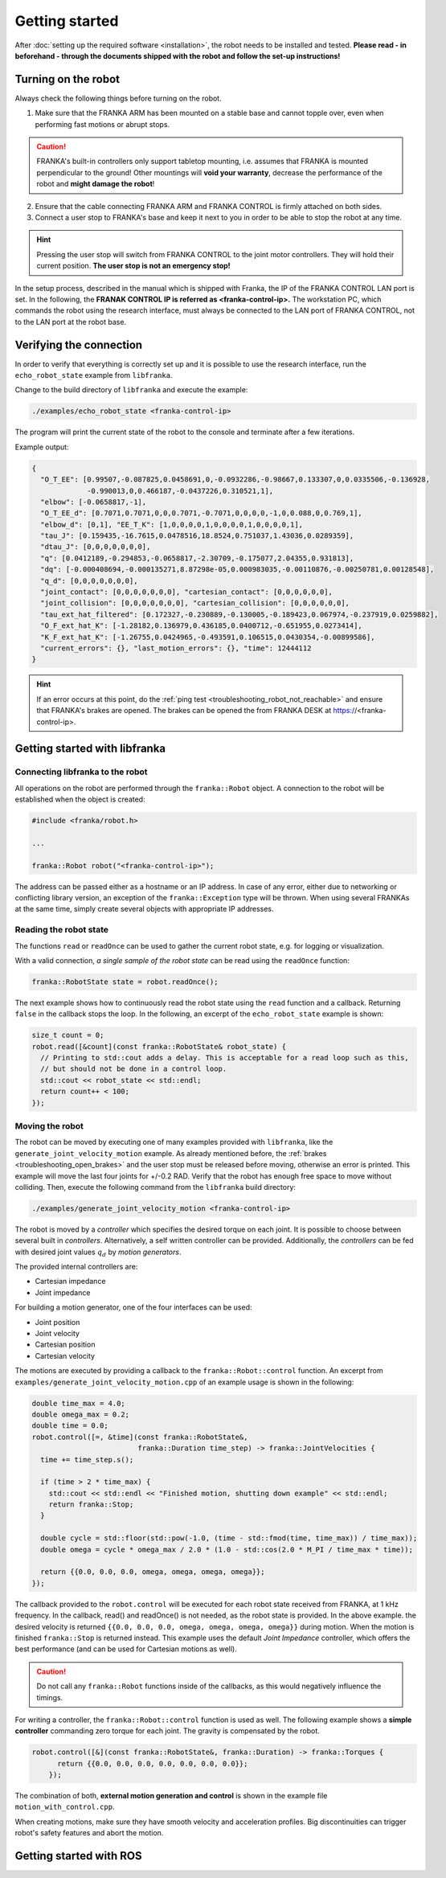 Getting started
===============

.. todo::

  Add information about the emergency stop


After :doc:`setting up the required software <installation>`, the robot needs to be installed and
tested. **Please read - in beforehand - through the documents shipped with the robot and follow
the set-up instructions!**


Turning on the robot
--------------------

Always check the following things before turning on the robot.

1. Make sure that the FRANKA ARM has been mounted on a stable base and cannot topple over, even
   when performing fast motions or abrupt stops.

.. caution::
   FRANKA's built-in controllers only support tabletop mounting, i.e. assumes that FRANKA is
   mounted perpendicular to the ground! Other mountings will **void your warranty**, decrease the
   performance of the robot and **might damage the robot**!

2. Ensure that the cable connecting FRANKA ARM and FRANKA CONTROL is firmly attached on both sides.
3. Connect a user stop to FRANKA's base and keep it next to you in order to be able to stop
   the robot at any time.

.. hint::
   Pressing the user stop will switch from FRANKA CONTROL to the joint motor controllers. They
   will hold their current position. **The user stop is not an emergency stop!**


In the setup process, described in the manual which is shipped with Franka, the IP of the FRANKA
CONTROL LAN port is set. In the following, the **FRANAK CONTROL IP is referred as
<franka-control-ip>.** The workstation PC, which commands the robot using the research interface,
must always be connected to the LAN port of FRANKA CONTROL, not to the LAN port at the robot base.


Verifying the connection
------------------------

In order to verify that everything is correctly set up and it is possible to use the research
interface, run the ``echo_robot_state`` example from ``libfranka``.

Change to the build directory of ``libfranka`` and execute the example:

.. code-block:: shell

    ./examples/echo_robot_state <franka-control-ip>

The program will print the current state of the robot to the console and terminate after a few
iterations.

Example output:

.. code-block:: json

    {
      "O_T_EE": [0.99507,-0.087825,0.0458691,0,-0.0932286,-0.98667,0.133307,0,0.0335506,-0.136928,
                 -0.990013,0,0.466187,-0.0437226,0.310521,1],
      "elbow": [-0.0658817,-1],
      "O_T_EE_d": [0.7071,0.7071,0,0,0.7071,-0.7071,0,0,0,0,-1,0,0.088,0,0.769,1],
      "elbow_d": [0,1], "EE_T_K": [1,0,0,0,0,1,0,0,0,0,1,0,0,0,0,1],
      "tau_J": [0.159435,-16.7615,0.0478516,18.8524,0.751037,1.43036,0.0289359],
      "dtau_J": [0,0,0,0,0,0,0],
      "q": [0.0412189,-0.294853,-0.0658817,-2.30709,-0.175077,2.04355,0.931813],
      "dq": [-0.000408694,-0.000135271,8.87298e-05,0.000983035,-0.00110876,-0.00250781,0.00128548],
      "q_d": [0,0,0,0,0,0,0],
      "joint_contact": [0,0,0,0,0,0,0], "cartesian_contact": [0,0,0,0,0,0],
      "joint_collision": [0,0,0,0,0,0,0], "cartesian_collision": [0,0,0,0,0,0],
      "tau_ext_hat_filtered": [0.172327,-0.230889,-0.130005,-0.189423,0.067974,-0.237919,0.0259882],
      "O_F_ext_hat_K": [-1.28182,0.136979,0.436185,0.0400712,-0.651955,0.0273414],
      "K_F_ext_hat_K": [-1.26755,0.0424965,-0.493591,0.106515,0.0430354,-0.00899586],
      "current_errors": {}, "last_motion_errors": {}, "time": 12444112
    }


.. hint::

    If an error occurs at this point, do the :ref:`ping test <troubleshooting_robot_not_reachable>`
    and ensure that FRANKA's brakes are opened. The brakes can be opened the from FRANKA DESK at
    https://<franka-control-ip>.


Getting started with libfranka
------------------------------

Connecting libfranka to the robot
^^^^^^^^^^^^^^^^^^^^^^^^^^^^^^^^^

All operations on the robot are performed through the ``franka::Robot`` object. A connection to the
robot will be established when the object is created:

.. code-block:: c++

    #include <franka/robot.h>

    ...

    franka::Robot robot("<franka-control-ip>");

The address can be passed either as a hostname or an IP address. In case of any error, either due
to networking or conflicting library version, an exception of the ``franka::Exception`` type will
be thrown. When using several FRANKAs at the same time, simply create several objects with
appropriate IP addresses.


Reading the robot state
^^^^^^^^^^^^^^^^^^^^^^^

The functions ``read`` or ``readOnce`` can be used to gather the current robot state, e.g. for
logging or visualization.


With a valid connection, *a single sample of the robot state* can be read using the ``readOnce``
function:

.. code-block:: c++

    franka::RobotState state = robot.readOnce();

The next example shows how to continuously read the robot state using the ``read`` function and a
callback. Returning ``false`` in the callback stops the loop. In the following, an excerpt of the
``echo_robot_state`` example is shown:

.. code-block:: c++

    size_t count = 0;
    robot.read([&count](const franka::RobotState& robot_state) {
      // Printing to std::cout adds a delay. This is acceptable for a read loop such as this,
      // but should not be done in a control loop.
      std::cout << robot_state << std::endl;
      return count++ < 100;
    });


Moving the robot
^^^^^^^^^^^^^^^^

The robot can be moved by executing one of many examples provided with ``libfranka``, like the
``generate_joint_velocity_motion`` example. As already mentioned before, the
:ref:`brakes <troubleshooting_open_brakes>` and the user stop must be released before moving,
otherwise an error is printed. This example will move the last four joints for +/-0.2 RAD. Verify
that the robot has enough free space to move without colliding. Then, execute the following
command from the ``libfranka`` build directory:

.. code-block:: shell

    ./examples/generate_joint_velocity_motion <franka-control-ip>

The robot is moved by a `controller` which specifies the desired torque on each joint. It is
possible to choose between several built in `controllers`. Alternatively, a self written controller
can be provided. Additionally, the `controllers` can be fed with desired joint values :math:`q_d`
by `motion generators`.


The provided internal controllers are:

* Cartesian impedance
* Joint impedance


For building a motion generator, one of the four interfaces can be used:

* Joint position
* Joint velocity
* Cartesian position
* Cartesian velocity


The motions are executed by providing a callback to the ``franka::Robot::control`` function.
An excerpt from ``examples/generate_joint_velocity_motion.cpp`` of an example usage is shown in
the following:

.. code-block:: c++

    double time_max = 4.0;
    double omega_max = 0.2;
    double time = 0.0;
    robot.control([=, &time](const franka::RobotState&,
                             franka::Duration time_step) -> franka::JointVelocities {
      time += time_step.s();

      if (time > 2 * time_max) {
        std::cout << std::endl << "Finished motion, shutting down example" << std::endl;
        return franka::Stop;
      }

      double cycle = std::floor(std::pow(-1.0, (time - std::fmod(time, time_max)) / time_max));
      double omega = cycle * omega_max / 2.0 * (1.0 - std::cos(2.0 * M_PI / time_max * time));

      return {{0.0, 0.0, 0.0, omega, omega, omega, omega}};
    });


The callback provided to the ``robot.control`` will be executed for each robot state received from
FRANKA, at 1 kHz frequency. In the callback, read() and readOnce() is not needed, as the robot
state is provided. In the above example. the desired velocity is returned
``{{0.0, 0.0, 0.0, omega, omega, omega, omega}}`` during motion. When the motion is finished
``franka::Stop`` is returned instead. This example uses the default `Joint Impedance` controller,
which offers the best performance (and can be used for Cartesian motions as well).

.. caution::

    Do not call any ``franka::Robot`` functions inside of the callbacks, as this would negatively
    influence the timings.

For writing a controller, the ``franka::Robot::control`` function is used as well. The following
example shows a **simple controller** commanding zero torque for each joint. The gravity is
compensated by the robot.

.. code-block:: c++

    robot.control([&](const franka::RobotState&, franka::Duration) -> franka::Torques {
          return {{0.0, 0.0, 0.0, 0.0, 0.0, 0.0, 0.0}};
        });


The combination of both, **external motion generation and control** is shown in the example file
``motion_with_control.cpp``.

When creating motions, make sure they have smooth velocity and acceleration profiles. Big
discontinuities can trigger robot's safety features and abort the motion.



Getting started with ROS
------------------------

.. todo::
 Add description of ROS packages, example launchfiles, ...

